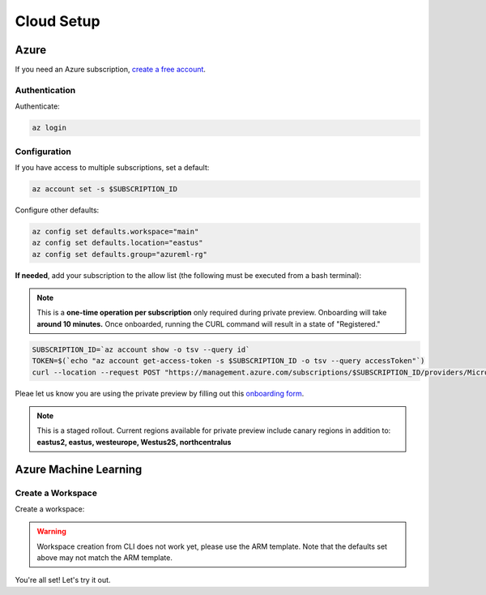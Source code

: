 Cloud Setup
===========

Azure
-----

If you need an Azure subscription, `create a free account <https://aka.ms/amlfree>`_.

Authentication
~~~~~~~~~~~~~~

Authenticate:

.. code-block:: console

    az login

Configuration
~~~~~~~~~~~~~

If you have access to multiple subscriptions, set a default:

.. code-block:: console

    az account set -s $SUBSCRIPTION_ID

Configure other defaults:

.. code-block:: console

    az config set defaults.workspace="main"
    az config set defaults.location="eastus"
    az config set defaults.group="azureml-rg"

**If needed**, add your subscription to the allow list (the following must be executed from a bash terminal):

.. note::
    This is a **one-time operation per subscription** only required during private preview. Onboarding will take **around 10 minutes.** Once onboarded, running the CURL command will result in a state of "Registered."

.. code-block:: console

    SUBSCRIPTION_ID=`az account show -o tsv --query id`
    TOKEN=$(`echo "az account get-access-token -s $SUBSCRIPTION_ID -o tsv --query accessToken"`)
    curl --location --request POST "https://management.azure.com/subscriptions/$SUBSCRIPTION_ID/providers/Microsoft.Features/providers/Microsoft.MachineLearningServices/features/MFE/register?api-version=2015-12-01" --header "Authorization: Bearer $TOKEN" --header 'Content-Length: 0'

Pleae let us know you are using the private preview by filling out this `onboarding form
<https://forms.office.com/Pages/ResponsePage.aspx?id=v4j5cvGGr0GRqy180BHbR_TNt2p4AONDgvQ7_H0xYN5UNzFTTE5YNkdERUZOSkJQV09NNUszSUsyWS4u>`_.

.. note::
    This is a staged rollout. Current regions available for private preview include canary regions in addition to: **eastus2, eastus, westeurope, Westus2S, northcentralus**


Azure Machine Learning
----------------------

Create a Workspace
~~~~~~~~~~~~~~~~~~

Create a workspace:

.. warning::
    Workspace creation from CLI does not work yet, please use the ARM template.
    Note that the defaults set above may not match the ARM template.

.. image:: https://raw.githubusercontent.com/Azure/azure-quickstart-templates/master/1-CONTRIBUTION-GUIDE/images/deploytoazure.svg?sanitize=true
    :target: https://portal.azure.com/#create/Microsoft.Template/uri/https%3A%2F%2Fmldevplatv2.blob.core.windows.net%2Fcli%2Fazuredeploy.json

You're all set! Let's try it out.
